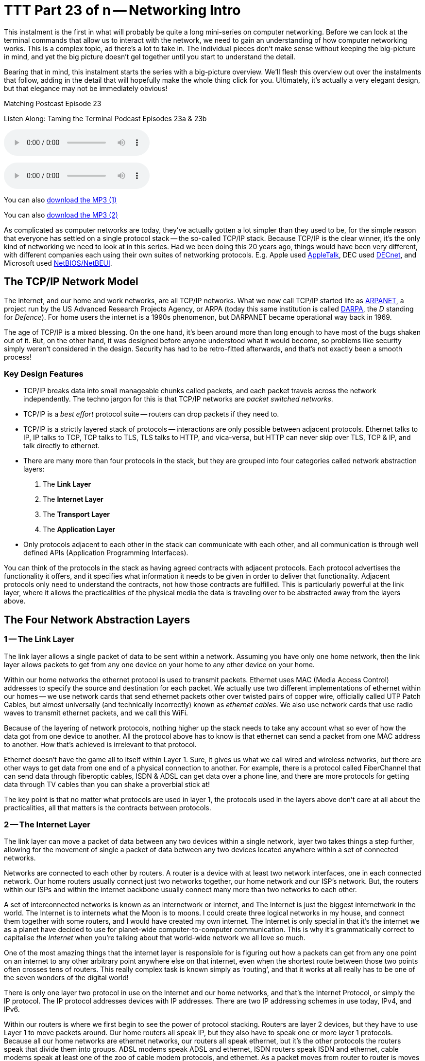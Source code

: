 [[ttt23]]
= TTT Part 23 of n -- Networking Intro

This instalment is the first in what will probably be quite a long mini-series on computer networking.
Before we can look at the terminal commands that allow us to interact with the network, we need to gain an understanding of how computer networking works.
This is a complex topic, ad there's a lot to take in.
The individual pieces don't make sense without keeping the big-picture in mind, and yet the big picture doesn't gel together until you start to understand the detail.

Bearing that in mind, this instalment starts the series with a big-picture overview.
We'll flesh this overview out over the instalments that follow, adding in the detail that will hopefully make the whole thing click for you.
Ultimately, it's actually a very elegant design, but that elegance may not be immediately obvious!

.Matching Postcast Episode 23
****

Listen Along: Taming the Terminal Podcast Episodes 23a & 23b

ifndef::backend-pdf[]
+++<audio controls='1' src="http://media.blubrry.com/tamingtheterminal/archive.org/download/TTT23aNetworkingIntro/TTT_23a_Networking_Intro.mp3">+++Your browser does not support HTML 5 audio 🙁+++</audio>+++
endif::[]

ifndef::backend-pdf[]
+++<audio controls='1' src="http://media.blubrry.com/tamingtheterminal/archive.org/download/TTT23bNetworkingIntro/TTT_23b_Networking_Intro.mp3">+++Your browser does not support HTML 5 audio 🙁+++</audio>+++
endif::[]

You can
ifndef::backend-pdf[]
also
endif::[]
http://media.blubrry.com/tamingtheterminal/archive.org/download/TTT23aNetworkingIntro/TTT_23a_Networking_Intro.mp3?autoplay=0&loop=0&controls=1[download the MP3 (1)]

You can
ifndef::backend-pdf[]
also
endif::[]
http://media.blubrry.com/tamingtheterminal/archive.org/download/TTT23bNetworkingIntro/TTT_23b_Networking_Intro.mp3?autoplay=0&loop=0&controls=1[download the MP3 (2)]
****

As complicated as computer networks are today, they've actually gotten a lot simpler than they used to be, for the simple reason that everyone has settled on a single protocol stack -- the so-called TCP/IP stack.
Because TCP/IP is the clear winner, it's the only kind of networking we need to look at in this series.
Had we been doing this 20 years ago, things would have been very different, with different companies each using their own suites of networking protocols.
E.g.
Apple used http://en.wikipedia.org/wiki/AppleTalk[AppleTalk], DEC used http://en.wikipedia.org/wiki/DECnet[DECnet], and Microsoft used http://en.wikipedia.org/wiki/NetBIOS[NetBIOS/NetBEUI].

== The TCP/IP Network Model

The internet, and our home and work networks, are all TCP/IP networks.
What we now call TCP/IP started life as http://en.wikipedia.org/wiki/ARPANET[ARPANET], a project run by the US Advanced Research Projects Agency, or ARPA (today this same institution is called http://en.wikipedia.org/wiki/DARPA[DARPA], the _D_ standing for _Defence_).
For home users the internet is a 1990s phenomenon, but DARPANET became operational way back in 1969.

The age of TCP/IP is a mixed blessing.
On the one hand, it's been around more than long enough to have most of the bugs shaken out of it.
But, on the other hand, it was designed before anyone understood what it would become, so problems like security simply weren't considered in the design.
Security has had to be retro-fitted afterwards, and that's not exactly been a smooth process!

=== Key Design Features

* TCP/IP breaks data into small manageable chunks called packets, and each packet travels across the network independently.
The techno jargon for this is that TCP/IP networks are _packet switched networks_.
* TCP/IP is a _best effort_ protocol suite -- routers can drop packets if they need to.
* TCP/IP is a strictly layered stack of protocols -- interactions are only possible between adjacent protocols.
Ethernet talks to IP, IP talks to TCP, TCP talks to TLS, TLS talks to HTTP, and vica-versa, but HTTP can never skip over TLS, TCP & IP, and talk directly to ethernet.
* There are many more than four protocols in the stack, but they are grouped into four categories called network abstraction layers:
. The *Link Layer*
. The *Internet Layer*
. The *Transport Layer*
. The *Application Layer*
* Only protocols adjacent to each other in the stack can communicate with each other, and all communication is through well defined APIs (Application Programming Interfaces).

You can think of the protocols in the stack as having agreed contracts with adjacent protocols.
Each protocol advertises the functionality it offers, and it specifies what information it needs to be given in order to deliver that functionality.
Adjacent protocols only need to understand the contracts, not how those contracts are fulfilled.
This is particularly powerful at the link layer, where it allows the practicalities of the physical media the data is traveling over to be abstracted away from the layers above.

== The Four Network Abstraction Layers

=== 1 -- The Link Layer

The link layer allows a single packet of data to be sent within a network.
Assuming you have only one home network, then the link layer allows packets to get from any one device on your home to any other device on your home.

Within our home networks the ethernet protocol is used to transmit packets.
Ethernet uses MAC (Media Access Control) addresses to specify the source and destination for each packet.
We actually use two different implementations of ethernet within our homes -- we use network cards that send ethernet packets other over twisted pairs of copper wire, officially called UTP Patch Cables, but almost universally (and technically incorrectly) known as _ethernet cables_.
We also use network cards that use radio waves to transmit ethernet packets, and we call this WiFi.

Because of the layering of network protocols, nothing higher up the stack needs to take any account what so ever of how the data got from one device to another.
All the protocol above has to know is that ethernet can send a packet from one MAC address to another.
How that's achieved is irrelevant to that protocol.

Ethernet doesn't have the game all to itself within Layer 1.
Sure, it gives us what we call wired and wireless networks, but there are other ways to get data from one end of a physical connection to another.
For example, there is a protocol called FiberChannel that can send data through fiberoptic cables, ISDN & ADSL can get data over a phone line, and there are more protocols for getting data through TV cables than you can shake a proverbial stick at!

The key point is that no matter what protocols are used in layer 1, the protocols used in the layers above don't care at all about the practicalities, all that matters is the contracts between protocols.

=== 2 -- The Internet Layer

The link layer can move a packet of data between any two devices within a single network, layer two takes things a step further, allowing for the movement of single a packet of data between any two devices located anywhere within a set of connected networks.

Networks are connected to each other by routers.
A router is a device with at least two network interfaces, one in each connected network.
Our home routers usually connect just two networks together, our home network and our ISP's network.
But, the routers within our ISPs and within the internet backbone usually connect many more than two networks to each other.

A set of interconnected networks is known as an internetwork or internet, and The Internet is just the biggest internetwork in the world.
The Internet is to internets what the Moon is to moons.
I could create three logical networks in my house, and connect them together with some routers, and I would have created my own internet.
The Internet is only special in that it's the internet we as a planet have decided to use for planet-wide computer-to-computer communication.
This is why it's grammatically correct to capitalise _the Internet_ when you're talking about that world-wide network we all love so much.

One of the most amazing things that the internet layer is responsible for is figuring out how a packets can get from any one point on an internet to any other arbitrary point anywhere else on that internet, even when the shortest route between those two points often crosses tens of routers.
This really complex task is known simply as '`routing`', and that it works at all really has to be one of the seven wonders of the digital world!

There is only one layer two protocol in use on the Internet and our home networks, and that's the Internet Protocol, or simply the IP protocol.
The IP protocol addresses devices with IP addresses.
There are two IP addressing schemes in use today, IPv4, and IPv6.

Within our routers is where we first begin to see the power of protocol stacking.
Routers are layer 2 devices, but they have to use Layer 1 to move packets around.
Our home routers all speak IP, but they also have to speak one or more layer 1 protocols.
Because all our home networks are ethernet networks, our routers all speak ethernet, but it's the other protocols the routers speak that divide them into groups.
ADSL modems speak ADSL and ethernet, ISDN routers speak ISDN and ethernet, cable modems speak at least one of the zoo of cable modem protocols, and ethernet.
As a packet moves from router to router is moves up and down the stack, from IP to ethernet to get from your computer to your router, then back up to IP so the router can figure out what to do with the packet, if it's for the internet then it goes down to, say, ADSL, then it arrives at your ISP's router where it again gets handed up the stack to the IP.
IP then decides which direction to send it in next, then it uses a layer 1 protocol to send that packet to the next router, perhaps by fiberoptic cable, perhaps by satellite link, it doesn't mater, it will arrive at the other end, get brought up the stack to IP, and then the next router will send it along the next layer 1 link.
The key point is that the same IP packet can be sent over lots of different layer 1 protocols as it moves across an internet from its source IP address to its destination IP address.

Finally, it should be noted that the IP protocol is a complex beast, and while it's mostly used to send packets of data, known as datagrams, from one IP address to another, it can do more.
They key to this is that the IP protocol contains a bunch of sub-protocols.
For example, IGMP allows for so-called multi-cast traffic where a single packet gets delivered to many recipients instead of one.
Another sub-protocol we'll be seeing again is ICMP, which is used for network troubleshooting.

=== 3 -- The Transport Layer

Layers one and two deal with single packets of data.
We usually want to send or receive a lot more than a single packet, so we need to layer some protocols on top of IP to deal with that reality.

Remember, each packet is treated as being entirely independent by layers one and two, and each packet is delivered on a _best effort_ basis, so if we send 100 packets, it's likely one or more of them will go missing, and it's also very likely that the ones that do arrive will arrive out of order.
Because the Internet is very heavily interconnected, unless your source and destination are directly connected by a single router, there are almost always many different possible paths through the Internet between any two IP addresses.
ISPs will usually have manny interconnections with other ISPs, and they will load-balance packets across these different interconnections.
The algorithm could be as simple as "`send 10 packets this way, then five that way, then 20 that other way, repeat`".
Even if our 100 packets all get to that router one after the other, they'll get separated into little groups spread over those three different routes.
Then they'll meet another router which may separate the groups of packets into even smaller groups and so on.
By the time the surviving packets all get to the destination IP address they really could be in any order, and of course, every router along the way has the choice to drop a packet if it gets overloaded.

Layer three protocols organise data flows into streams of related packets known as connections.
Layer three also introduces the concept of port numbers.
A layer three connection has a source IP address and port, and a destination IP address and port.

There are two layer three protocols in common use today, TCP, and UDP.

UDP (User Datagram Protocol) is the simplest of the two protocols.
UDP is still a _best effort_ protocol, and there is still no concept of packets (known as datagrams) being related to one another.
UDP does introduce the concept of source and destination port numbers though, allowing the datagrams to be routed to individual applications or services on the receiving device.
There is no guarantee that a stream of UDP datagrams sent from the same source to the same destination will arrive in the order they were sent.
It's up to the receiving application or service to decide what to do about out of order data.
It's very common for out of order packets to be ignored by the recipient.

You might ask yourself, why would anyone want a protocol that's happy to let data go missing?
The answer is that it's fast.
By not waiting around for straggler packets you can get close to real-time streams of data, even if it is imperfect data.
So, when speed matters more than perfection, UDP is the right choice.
This is why UDP is often used for streaming media, and for internet voice chat services like Skype.
As well as speed, UDP also has the advantage of being simple, so it's CPU and RAM efficient, which is why it's also used for very high-volume protocols like DNS and syslog (more on DNS in future instalments).

TCP (Transmission Control Protocol) takes things a step further, and promises to transmit a stream of data from one IP address to another in such a way that all data that is sent arrives, and all data arrives in the order it was sent.
It does this using buffers.
The sender holds a copy of all sent packets in a buffer in case they go missing and have to be re-sent, and the receiver uses a buffer to re-assemble the data back into the right order.
Packets that come in are added to the buffer with gaps being left for their delayed friends.
If a packet takes too long to arrive, it's assumed to be missing and the recipient asks the sender to re-send it.
The recipient also sends acknowledgements of what it has received so far back to the sender, so that the sender can remove safely transmitted data from its buffer.
There's a lot of complexity here.
Compared to UDP, TCP is much less efficient in every way -- the buffers take up RAM (though that may be dedicated RAM inside the network card), the more complex algorithm takes up CPU (that might also get off-loaded to the network card), the buffering adds latency, and all that signalling overhead takes up bandwidth.

However, all these inefficiencies are a small price to pay for the promise that the data received will be identical to the data sent!

=== 4 -- The Application Layer

The bottom three layers are in effect the infrastructure of the internet, the application layer is where the user-facing functionality starts.
The vast majority of the protocols we interact with through the various apps we use are layer four protocols.
E.g.
SMTP, IMAP & POP are the layer four protocols we use to send and receive email.
HTTP, HTTPS, and to a lesser extent FTP, are the layer four protocols we use to surf the net.
The domain name system, or DNS, is the layer four protocol we use to abstract away IP addresses.
Online games sit in layer four, instant messaging sits in layer four, VoIP sits in layer four -- I could go on and on and on!

The majority of layer four protocols sit on top of TCP, but a sizeable amount sit on top of UDP instead.
Some applications make use of both -- for example, when you log on to Skype you're using a TCP connection, when you send instant messages via Skype you're also almost certainly using TCP, and the under-the-hood signalling back-and-forth needed to initialise a call is also almost certainly done over TCP, before the app hands over to UDP for transmission of the actual sound and/or video streams.

== Putting it All Together

From the our point of view as a user trying to communicate across our home network or the internet, the process always starts at the application layer.
We are sending an email, or we are viewing a web page, or we are downloading a file, or we are playing a game, or we are chatting with friends, or what ever.

As a worked example, lets look at what happens when you use your web browser to try visit `+http://www.so-4pt.net/~bart/ttt23/+`.

Before you can visit that URL, I have to have put some digital ducks in a row on my end.
Firstly, I have to have arranged for a DNS server to advertise to the world that my web server has the IP address `46.22.130.125`, and, I have to have the server with that IP address configured to act as a web server.

On my server, a piece of software has to be running which speaks the HTTP protocol, we'll call this piece of software the web server process.
This process has to have asked the OS to '`listen`' on TCP port 80 (the standard HTTP port).
That means that when any computer initiates a TCP connection to port 80 on my server, my server's OS will hand that connection to my web server process.

Assuming I have everything properly configured on my end, you open your favourite browser, and type `http://www.so-4pt.net/~bart/ttt23/` into the address bar, and hit enter.

Your browser speaks HTTP, so it starts by formulating a HTTP request which will look something like:

[source,html,linenums]
----
GET /~bart/ttt23/ HTTP/1.1
Accept:	         text/html,application/xhtml+xml,application/xml;q=0.9,*/*;q=0.8
Accept-Encoding: gzip, deflate
Accept-Language: en-gb
Host:            www.so-4pt.net
User-Agent:      Mozilla/5.0 (Macintosh; Intel Mac OS X 10_10) AppleWebKit/600.1.25 (KHTML, like Gecko) Version/8.0 Safari/600.1.25
----

It then has to figure out, based on the URL your typed, what IP address it should strike up a TCP conversation with!

To do that it asks your OS to do a DNS lookup in it's behalf.
For simplicity, lets assume your OS had the answer in it's cache, so it just gives the browser the answer that `www.so-4pt.net` maps to the IP address to `46.22.130.125`.
We'll be looking at the DNS protocol in much more detail in a future instalment!

Your browser then asks your OS to open a TCP connection to port 80 on 46.22.130.125 on its behalf.
Once your OS has done that, a TCP connection will exist between your browser and the web server process on my server.
As far as either end of that connection is concerned, any data written into the connection on their end will pop out on the other end exactly as it was written.
This is a two-way connection, so the browser can send data to the web server process, and the web server process can send data back to the browser.

Your browser then sends the HTTP request it formulated to the web server process on my server through the TCP connection your OS negotiated with my OS on your browser's behalf.
The web server process receives the request, understands it because it speaks HTTP, and formulates a response in the form of a HTTP response that will look something like:

[source,html,linenums]
----
HTTP/1.1 200 OK
Date: Fri, 24 Oct 2014 22:40:07 GMT
Server: Apache/2.2.15 (CentOS)
Last-Modified: Fri, 24 Oct 2014 22:33:02 GMT
ETag: "1e40df-be-50632c385a380"
Accept-Ranges: bytes
Content-Length: 190
Connection: close
Content-Type: text/html; charset=UTF-8

<html>
<head>
 <title>Hello Termninal Tamer!</title>
</head>
<body>
<h1>Hello Terminal Tamer!</h1>
<p>I hope you&#39;re enjoying the series thus far!</p>
<p><em>-- Bart</em></p>
</body>
</html>
----

You might notice that this response includes the HTML that makes up the content of the page as well as some metadata in the form of a HTTP response code, and some HTTP headers.

Once my web server process has formulated this response somehow (in this case by reading a file from the hard disk on my server and copying its contents into the data part of the HTTP response) it sends the response to your browser through the TCP connection.

Your browser then interprets the response and acts accordingly.
The `200 OK` response code tells your browser the request was successful, and that the HTML it got back is not an error message or a redirect or anything like that, but the HTML for the web page you requested.
It the interprets that HTML and draws the resulting web page on your screen.

The key point is that your browser and my web server app communicated using HTTP, and they were oblivious to how the data got from one to the other.
All either side knew about the network was that TCP was at their service.
How TCP made it possible for the data to go from your browser to my web server is irrelevant to them both.
Notice how neither the HTTP request nor the HTTP response contained either an IP address or a MAC address, those things happen below HTTP in the stack, so they are irrelevant to HTTP.

They takeaway from this example is that at a logical level, both sides talked HTTP to each other.
Logically, communication is always directly across the stack.

Of course, TCP isn't magic, and the TCP implementations inside the operating systems on your computer and my server sent a whole load of IP packets over and back between each other to make that TCP connection happen.

The two TCP implementations were totally oblivious to how the data got between the two computers though.
All our TCP implementations knew is that they could pass a packet down to the IP implementations within our operating systems, and that our IP implementations would send the packet on their behalf.

So far, nothing has actually left our computers yet!
All of this chatter between the network layers has been in software, it's not until the IP implementations in our OS finally hand those packets down to the ethernet implementation within our OSes that anything physical actually happens!

To understand how the packets actually move from one physical computer to another, let's focus on what happens to just one single IP packet, and let's chose a packet that's being sent from your computer to my server.
Let's assume your computer is using wifi to connect to the internet, and that you have an ADSL router.

We join our packet in the IP implementation of your computer's OS.
The first thing your computer's IP implementation does it look at the IP address on the packet, and compare it to the IP address range of your network.
My server is not in your network, so the IP implementation concludes that the packet is not local, and so must be routed.
Because your network is properly configured, your OS knows the IP and MAC addresses of your router's internal network interface.
Your IP implementation takes the IP packet, and hands it to the ethernet implementation with your OS along with the MAC address it should be sent to, that of your router.
Your OS's ethernet implementation then wraps some meta data around the IP packet to turn it into an ethernet packet.
Finally, using the driver software for your wifi card, your OS's ethernet implementation transmits the ethernet packet which contains the IP packet we are following as modulated radio waves.

Your router's wireless card receives the radio waves, interprets them, and hands the ethernet packet up to the ethernet implementation in your router's firmware.
Your router's ethernet firmware unwraps the packet and hands it up to your router's IP firmware.
Your router's IP firmware looks at the destination address on the IP packet, and sees that it's destined for the Internet, so it hands the packet down to your router's ADSL firmware which wraps the packet again, and converts it into electrical impulses which run through the phone network to your ISP's router.

Your ISP's router strips off the ADSL wrapper, and passes the packet up to its IP firmware.
The router's IP firmware looks at the destination IP, and then decides which of your ISP's many interconnections to other routers is the best suited to this packet.
It then wraps the packet in the appropriate layer 1 wrapper for connection it chooses, and send it on it's way.
The next router along agains strips off the layer 1 wrapper, looks at the IP address, decides which way to router it, wraps it as appropriate, and send it on to the next router.
This continues for as long as it takes for the packet to arrive at the router in the data centre where my web server lives (I'm in Ireland and so is my server, and for me it still takes 8 '`hops`' for the packet to get from my router to the router in the data centre hosting my server, for people further away it will be more).

[NOTE]
====
*Aside:* you can use the terminal command `traceroute` (`tracert` on Windows) to see what routers a packet follows from your computer to my server as follows:

[source,shell,linenums]
----
bart-iMac2013:~ bart$ traceroute -n 46.22.130.125
traceroute to 46.22.130.125 (46.22.130.125), 64 hops max, 52 byte packets
 1  192.168.10.1  0.500 ms  0.250 ms  0.241 ms
 2  192.168.192.1  0.726 ms  0.912 ms  1.027 ms
 3  * * *
 4  * * *
 5  109.255.249.254  16.997 ms  10.094 ms  15.042 ms
 6  84.116.238.58  21.565 ms  10.034 ms  13.283 ms
 7  213.46.165.2  16.421 ms  13.561 ms  15.019 ms
 8  80.91.247.71  15.001 ms  14.692 ms  20.001 ms
 9  213.248.83.94  11.905 ms  18.292 ms  9.826 ms
10  78.153.192.34  15.139 ms  40.017 ms  24.845 ms
11  78.153.192.65  24.942 ms  17.280 ms  12.718 ms
12  46.22.130.125  36.758 ms !Z  13.228 ms !Z  15.187 ms !Z
bart-iMac2013:~ bart$
----

Each line of output is a router your packet passed through.
Some routers refuse to return the metadata traceroute requests, so they show up as a row of stars.
The first router you see will be your home router (because I have a complex configuration, the first two routers in my trace are actually within my house), the last line will be my web server, and the second-last line will be the router in the data centre that hosts my web server.
subtracting those four IPs out, there are eight routers between my home router and the router in my data centre.

Note that we'll be looking at `traceroute` in more detail in a future instalment.

(If you're not running as an admin you may find that traceroute is not in your path.)
====

The router in my data centre will get the packet, unwrap what ever layer 1 wrapper is around it, pass it up to it's IP firmware, and look at the destination IP.
Because my data centre and server are correctly configured, the router's IP firmware will recognise that this packet is destined for a device on its local network, and know the MAC address of my server.
It will pass the packet down to its ethernet firmware one last time, asking it to send the packet to my server's MAC address.
The router's ethernet firmware will convert the packet to electrical signals, and send them down the UTP patch cable connected to my server.

My server's network card will receive the ethernet packet, unwrap it, and pass it up to my server's OS's IP implementation, which will remove the IP wrapper and pass the packet to TCP which will finally know what to do with the data inside the last wrapper, and eventually those 1s and 0s will get to the web server process as a part of the HTTP request.

The key point is how the layers interact.
As we saw initially, logically the browser and the server talked HTTP to each other, but physically, the packet started in the application layer and moved down the layers to the link layer, then up and down between the link and internet layers many times as it moved across the before finally being handed all the way up the layers back to the application layer when it arrived at my server.
The diagram below illustrates this idea:

image::./assets/wikipedia/512px-IP_stack_connections.svg.png[IP stack connections,link=http://commons.wikimedia.org/wiki/File%3AIP_stack_connections.svg]

So, we followed the path of a single IP packet, how many IP packets were actually needed for this very simple HTTP transaction?
The answer is 12 (see below).
Only a sub-set of those 12 packets contained the actual data transmitted, the rest were IP packets sent by TCP in order to negotiate and un-negotiate the TCP connection, and to signal back and forth what packets had and had not been received safely.

[NOTE]
====
*Aside:* you can see the packets needed to fetch my website by opening two terminal windows and issuing two commands.

In the first window, we'll use the `tcpdump` command to print out each packet that is sent from your computer to my server as follows:

[source,shell]
----
sudo tcpdump -nn host 46.22.130.125
----

This will print some metadata and then sit there and do nothing until matching packets are sent or received.

In the other terminal window we will use the `curl` command to fetch the website in question (and print out the HTTP request and response for good measure) using:

[source,html,linenums]
----
bart-iMac2013:~ bart$ curl -v http://www.so-4pt.net/~bart/ttt23/
* Hostname was NOT found in DNS cache
*   Trying 46.22.130.125...
* Connected to www.so-4pt.net (46.22.130.125) port 80 (#0)
> GET /~bart/ttt23/ HTTP/1.1
> User-Agent: curl/7.37.1
> Host: www.so-4pt.net
> Accept: */*
>
< HTTP/1.1 200 OK
< Date: Sat, 25 Oct 2014 14:44:30 GMT
* Server Apache/2.2.15 (CentOS) is not blacklisted
< Server: Apache/2.2.15 (CentOS)
< Last-Modified: Fri, 24 Oct 2014 22:33:02 GMT
< ETag: &quot;1e40df-be-50632c385a380&quot;
< Accept-Ranges: bytes
< Content-Length: 190
< Connection: close
< Content-Type: text/html; charset=UTF-8
<
<html>
<head>
 <title>Hello Termninal Tamer!</title>
</head>
<body>
<h1>Hello Terminal Tamer!</h1>
<p>I hope you&#39;re enjoying the series thus far!</p>
<p><em>-- Bart</em></p>
</body>
</html>
* Closing connection 0
bart-iMac2013:~ bart$
----

Note that every line starting with a `*` is debug information telling us what `curl` is doing, the lines starting with a > at the top of the output are the HTTP request, and the lines starting with < in the middle of the output are the HTTP response header.
The remaining lines are the data part of the response, which in this case is the HTML code for the page.

Once we enter the above command in our second terminal window we should see some lines whizz by in our first terminal window.
Click on this window and end the capture by hitting `ctrl+c`.
You should now have something that looks like:

[source,shell]
----
bart-iMac2013:~ bart$ sudo tcpdump -nn host 46.22.130.125
Password:
tcpdump: data link type PKTAP
tcpdump: verbose output suppressed, use -v or -vv for full protocol decode
listening on pktap, link-type PKTAP (Packet Tap), capture size 65535 bytes
15:56:05.925438 IP 192.168.10.42.64705 > 46.22.130.125.80: Flags [S], seq 724742970, win 65535, options [mss 1460,nop,wscale 5,nop,nop,TS val 535977182 ecr 0,sackOK,eol], length 0
15:56:05.937240 IP 46.22.130.125.80 > 192.168.10.42.64705: Flags [S.], seq 2089856615, ack 724742971, win 14480, options [mss 1460,sackOK,TS val 2641303196 ecr 535977182,nop,wscale 7], length 0
15:56:05.937323 IP 192.168.10.42.64705 > 46.22.130.125.80: Flags [.], ack 1, win 4117, options [nop,nop,TS val 535977193 ecr 2641303196], length 0
15:56:05.937392 IP 192.168.10.42.64705 > 46.22.130.125.80: Flags [P.], seq 1:91, ack 1, win 4117, options [nop,nop,TS val 535977193 ecr 2641303196], length 90
15:56:05.948831 IP 46.22.130.125.80 > 192.168.10.42.64705: Flags [.], ack 91, win 114, options [nop,nop,TS val 2641303207 ecr 535977193], length 0
15:56:05.949785 IP 46.22.130.125.80 > 192.168.10.42.64705: Flags [P.], seq 1:460, ack 91, win 114, options [nop,nop,TS val 2641303208 ecr 535977193], length 459
15:56:05.949806 IP 192.168.10.42.64705 > 46.22.130.125.80: Flags [.], ack 460, win 4103, options [nop,nop,TS val 535977204 ecr 2641303208], length 0
15:56:05.949936 IP 192.168.10.42.64705 > 46.22.130.125.80: Flags [F.], seq 91, ack 460, win 4103, options [nop,nop,TS val 535977204 ecr 2641303208], length 0
15:56:05.950013 IP 46.22.130.125.80 > 192.168.10.42.64705: Flags [F.], seq 460, ack 91, win 114, options [nop,nop,TS val 2641303208 ecr 535977193], length 0
15:56:05.950023 IP 192.168.10.42.64705 > 46.22.130.125.80: Flags [F.], seq 91, ack 461, win 4103, options [nop,nop,TS val 535977204 ecr 2641303208], length 0
15:56:06.023929 IP 46.22.130.125.80 > 192.168.10.42.64705: Flags [.], ack 92, win 114, options [nop,nop,TS val 2641303282 ecr 535977204], length 0
15:56:06.023965 IP 192.168.10.42.64705 > 46.22.130.125.80: Flags [.], ack 461, win 4103, options [nop,nop,TS val 535977278 ecr 2641303282], length 0
^C
12 packets captured
45 packets received by filter
0 packets dropped by kernel
bart-iMac2013:~ bart$
----

Above and below the captured packets you'll see some header and footer information, but each line starting with a time code in the form of `hh:mm:ss.mmmmmm` is an IP packet traveling between your computer and my web server.
You can see that the source is shown as an IP address and port number followed by an arrow pointing to the destination which is also an IP address and port number.
This can look a bit confusing because the port number is added to the IP address as a fifth number.
You'll see that my server always uses port 80, but your computer will have chosen a random high port number (64705 in the above capture).
Each time you repeat this process the port on my server will remain 80, but the high port on your computer will be different each time.

We'll be looking at `tcpdump` in much more detail later in a future instalment.
====

== Final Thoughts

This is a confusing and dense topic.
I'd be very surprised if it all sank in on the first reading.
For now, if just the following key points have sunk in, you're golden:

* Networking is complicated!
* Our computer networks use a stack of protocols known as TCP/IP
* We think of the stack of protocols as being broken into four layers:
** The Link Layer -- lets computer that are on the same network send single packets of data to each other
** The Internet Layer -- lets computers on different networks send single packets of data to each other
** The Transport Layer -- lets computers send meaningful streams of data between each other
** The Application Layer -- where all the networked apps we use live
* Logically, data travels across the layers -- HTTP to HTTP, TCP to TCP, IP to IP, ethernet to ethernet, but physically, data travels up and down the stack, one layer to another, only moving from one device to another when it gets to the Link Layer at the very bottom of the stack.

In the following instalments we'll start to make our way up the stack, looking at each layer in more detail, and learning about terminal terminal commands that interact with some of the protocols that make up each layer.
